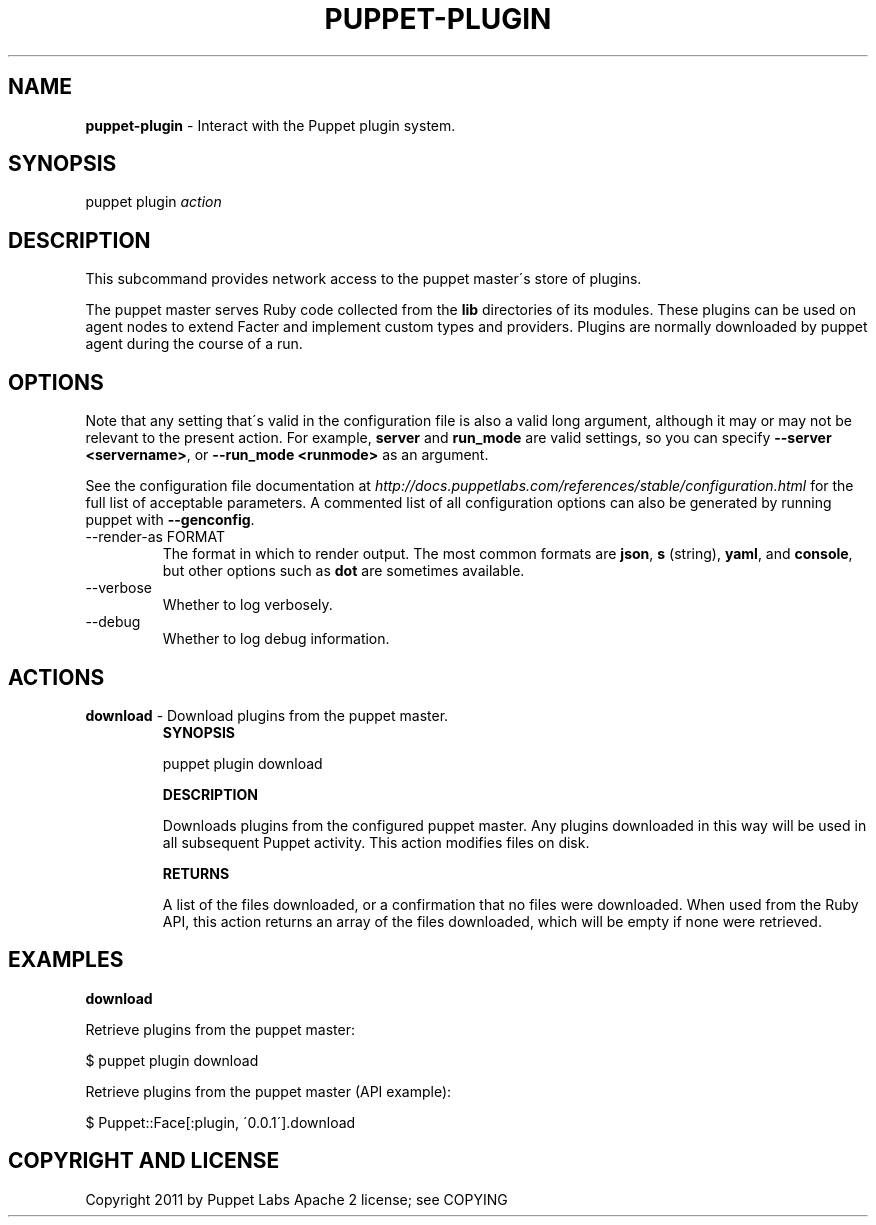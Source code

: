 .\" generated with Ronn/v0.7.3
.\" http://github.com/rtomayko/ronn/tree/0.7.3
.
.TH "PUPPET\-PLUGIN" "8" "December 2014" "Puppet Labs, LLC" "Puppet manual"
.
.SH "NAME"
\fBpuppet\-plugin\fR \- Interact with the Puppet plugin system\.
.
.SH "SYNOPSIS"
puppet plugin \fIaction\fR
.
.SH "DESCRIPTION"
This subcommand provides network access to the puppet master\'s store of plugins\.
.
.P
The puppet master serves Ruby code collected from the \fBlib\fR directories of its modules\. These plugins can be used on agent nodes to extend Facter and implement custom types and providers\. Plugins are normally downloaded by puppet agent during the course of a run\.
.
.SH "OPTIONS"
Note that any setting that\'s valid in the configuration file is also a valid long argument, although it may or may not be relevant to the present action\. For example, \fBserver\fR and \fBrun_mode\fR are valid settings, so you can specify \fB\-\-server <servername>\fR, or \fB\-\-run_mode <runmode>\fR as an argument\.
.
.P
See the configuration file documentation at \fIhttp://docs\.puppetlabs\.com/references/stable/configuration\.html\fR for the full list of acceptable parameters\. A commented list of all configuration options can also be generated by running puppet with \fB\-\-genconfig\fR\.
.
.TP
\-\-render\-as FORMAT
The format in which to render output\. The most common formats are \fBjson\fR, \fBs\fR (string), \fByaml\fR, and \fBconsole\fR, but other options such as \fBdot\fR are sometimes available\.
.
.TP
\-\-verbose
Whether to log verbosely\.
.
.TP
\-\-debug
Whether to log debug information\.
.
.SH "ACTIONS"
.
.TP
\fBdownload\fR \- Download plugins from the puppet master\.
\fBSYNOPSIS\fR
.
.IP
puppet plugin download
.
.IP
\fBDESCRIPTION\fR
.
.IP
Downloads plugins from the configured puppet master\. Any plugins downloaded in this way will be used in all subsequent Puppet activity\. This action modifies files on disk\.
.
.IP
\fBRETURNS\fR
.
.IP
A list of the files downloaded, or a confirmation that no files were downloaded\. When used from the Ruby API, this action returns an array of the files downloaded, which will be empty if none were retrieved\.
.
.SH "EXAMPLES"
\fBdownload\fR
.
.P
Retrieve plugins from the puppet master:
.
.P
$ puppet plugin download
.
.P
Retrieve plugins from the puppet master (API example):
.
.P
$ Puppet::Face[:plugin, \'0\.0\.1\']\.download
.
.SH "COPYRIGHT AND LICENSE"
Copyright 2011 by Puppet Labs Apache 2 license; see COPYING
